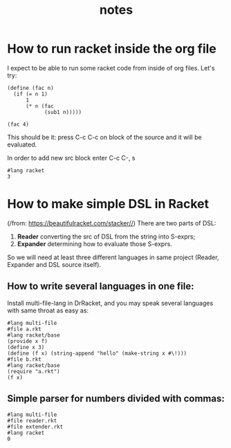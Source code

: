 #+TITLE: notes
* How to run racket inside the org file
I expect to be able to run some racket code from inside of org files. Let's try:

#+BEGIN_SRC racket :results value
(define (fac n)
  (if (= n 1)
      1
      (* n (fac
            (sub1 n)))))

(fac 4)
#+END_SRC

#+RESULTS:

This should be it: press C-c C-c on block of the source and it will be
evaluated.

In order to add new src block enter C-c C-, s

#+begin_src racket
#lang racket
3
#+end_src

#+RESULTS:
: 3
* How to make simple DSL in Racket
(/from: https://beautifulracket.com/stacker//)
There are two parts of DSL:
1. *Reader* converting the src of DSL from the string into S-exprs;
2. *Expander* determining how to evaluate those S-exprs.
So we will need at least three different languages in same project (Reader,
Expander and DSL source itself).
** How to write several languages in one file:
Install multi-file-lang in DrRacket, and you may speak several languages with
same throat as easy as:

#+begin_src racket
#lang multi-file
#file a.rkt
#lang racket/base
(provide x f)
(define x 3)
(define (f x) (string-append "hello" (make-string x #\!)))
#file b.rkt
#lang racket/base
(require "a.rkt")
(f x)
#+end_src

#+RESULTS:
: #file a.rkt
: #file b.rkt
: "hello!!!"
** Simple parser for numbers divided with commas:
#+begin_src racket
#lang multi-file
#file reader.rkt
#file extender.rkt
#lang racket
0
#+end_src

#+RESULTS:
: #file extender.rkt
: 0

